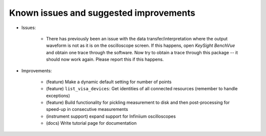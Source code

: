 
Known issues and suggested improvements
=======================================

* Issues:

    - There has previously been an issue with the data transfer/interpretation where the output waveform is not as it is on the oscilloscope screen. If this happens, open *KeySight BenchVue* and obtain one trace through the software. Now try to obtain a trace through this package -- it should now work again. Please report this if this happens.

* Improvements:

    - (feature) Make a dynamic default setting for number of points
    - (feature) ``list_visa_devices``: Get identities of all connected resources (remember to handle exceptions)
    - (feature) Build functionality for pickling measurement to disk and then post-processing for speed-up in consecutive measurements
    - (instrument support) expand support for Infiniium oscilloscopes
    - (docs) Write tutorial page for documentation
